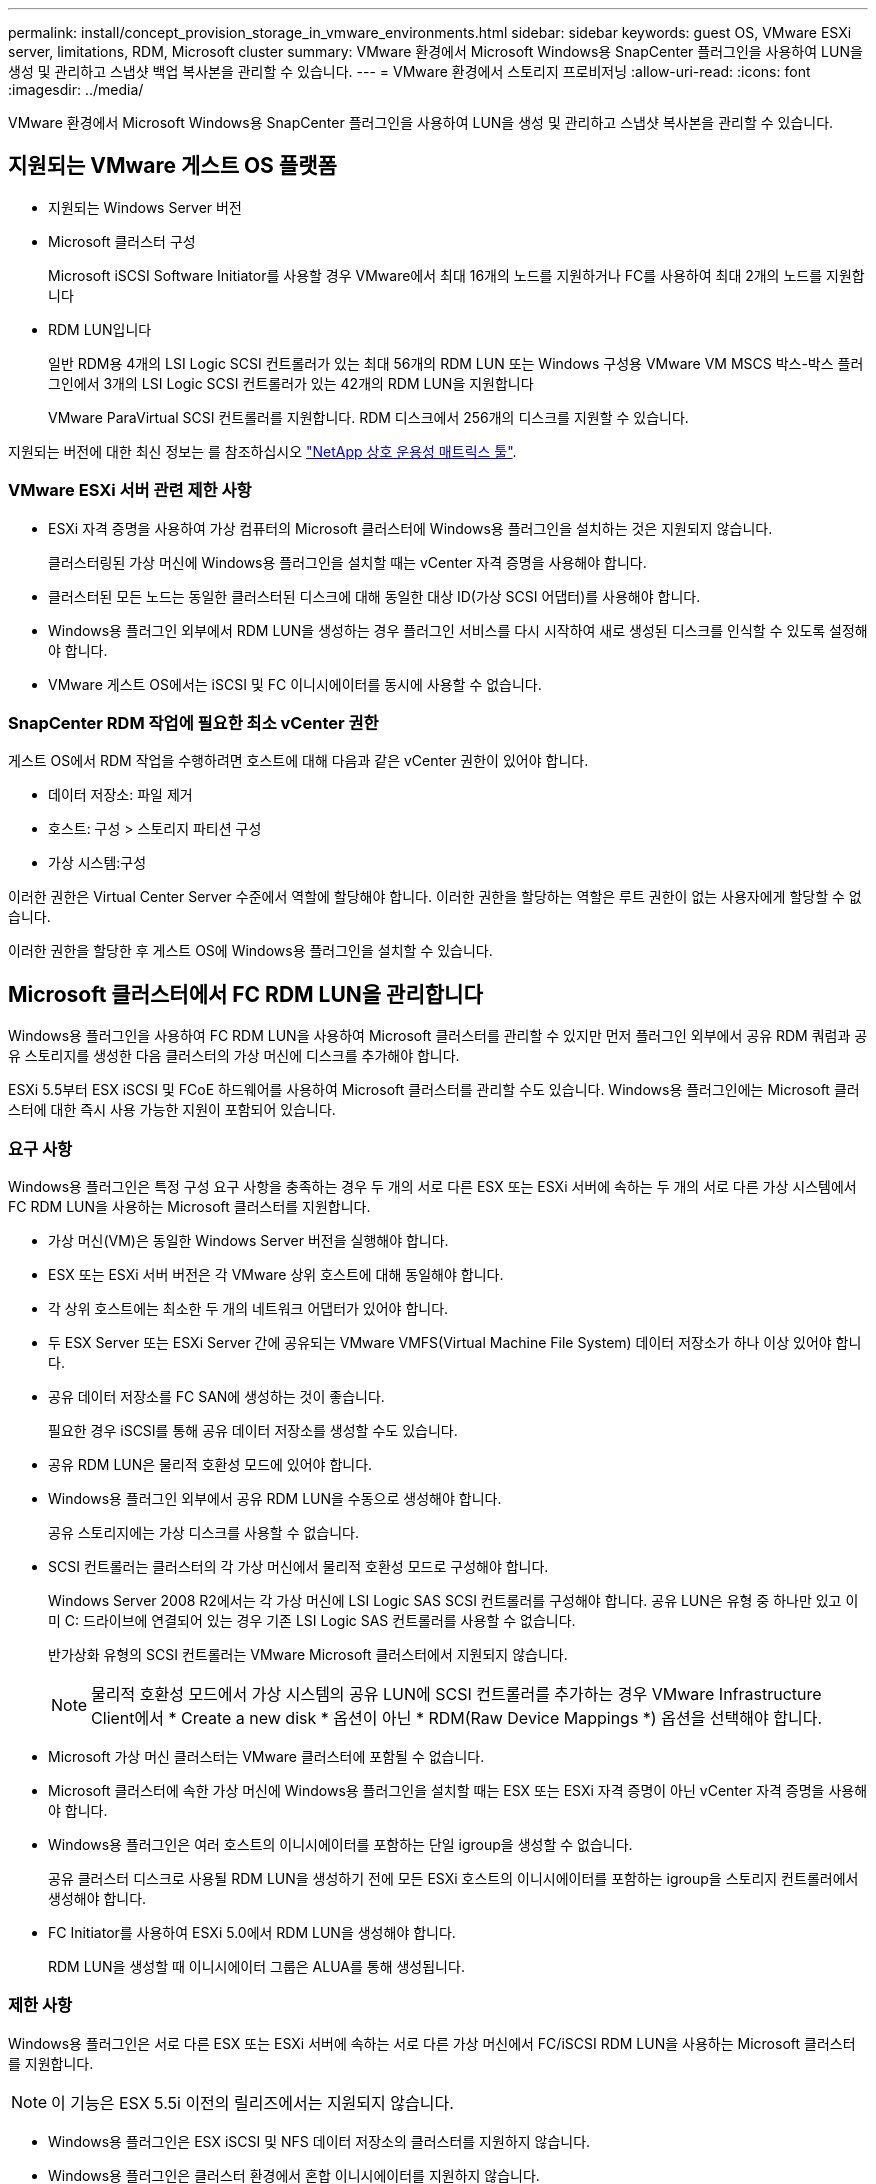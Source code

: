---
permalink: install/concept_provision_storage_in_vmware_environments.html 
sidebar: sidebar 
keywords: guest OS, VMware ESXi server, limitations, RDM, Microsoft cluster 
summary: VMware 환경에서 Microsoft Windows용 SnapCenter 플러그인을 사용하여 LUN을 생성 및 관리하고 스냅샷 백업 복사본을 관리할 수 있습니다. 
---
= VMware 환경에서 스토리지 프로비저닝
:allow-uri-read: 
:icons: font
:imagesdir: ../media/


[role="lead"]
VMware 환경에서 Microsoft Windows용 SnapCenter 플러그인을 사용하여 LUN을 생성 및 관리하고 스냅샷 복사본을 관리할 수 있습니다.



== 지원되는 VMware 게스트 OS 플랫폼

* 지원되는 Windows Server 버전
* Microsoft 클러스터 구성
+
Microsoft iSCSI Software Initiator를 사용할 경우 VMware에서 최대 16개의 노드를 지원하거나 FC를 사용하여 최대 2개의 노드를 지원합니다

* RDM LUN입니다
+
일반 RDM용 4개의 LSI Logic SCSI 컨트롤러가 있는 최대 56개의 RDM LUN 또는 Windows 구성용 VMware VM MSCS 박스-박스 플러그인에서 3개의 LSI Logic SCSI 컨트롤러가 있는 42개의 RDM LUN을 지원합니다

+
VMware ParaVirtual SCSI 컨트롤러를 지원합니다. RDM 디스크에서 256개의 디스크를 지원할 수 있습니다.



지원되는 버전에 대한 최신 정보는 를 참조하십시오 https://imt.netapp.com/matrix/imt.jsp?components=108380;&solution=1257&isHWU&src=IMT["NetApp 상호 운용성 매트릭스 툴"^].



=== VMware ESXi 서버 관련 제한 사항

* ESXi 자격 증명을 사용하여 가상 컴퓨터의 Microsoft 클러스터에 Windows용 플러그인을 설치하는 것은 지원되지 않습니다.
+
클러스터링된 가상 머신에 Windows용 플러그인을 설치할 때는 vCenter 자격 증명을 사용해야 합니다.

* 클러스터된 모든 노드는 동일한 클러스터된 디스크에 대해 동일한 대상 ID(가상 SCSI 어댑터)를 사용해야 합니다.
* Windows용 플러그인 외부에서 RDM LUN을 생성하는 경우 플러그인 서비스를 다시 시작하여 새로 생성된 디스크를 인식할 수 있도록 설정해야 합니다.
* VMware 게스트 OS에서는 iSCSI 및 FC 이니시에이터를 동시에 사용할 수 없습니다.




=== SnapCenter RDM 작업에 필요한 최소 vCenter 권한

게스트 OS에서 RDM 작업을 수행하려면 호스트에 대해 다음과 같은 vCenter 권한이 있어야 합니다.

* 데이터 저장소: 파일 제거
* 호스트: 구성 > 스토리지 파티션 구성
* 가상 시스템:구성


이러한 권한은 Virtual Center Server 수준에서 역할에 할당해야 합니다. 이러한 권한을 할당하는 역할은 루트 권한이 없는 사용자에게 할당할 수 없습니다.

이러한 권한을 할당한 후 게스트 OS에 Windows용 플러그인을 설치할 수 있습니다.



== Microsoft 클러스터에서 FC RDM LUN을 관리합니다

Windows용 플러그인을 사용하여 FC RDM LUN을 사용하여 Microsoft 클러스터를 관리할 수 있지만 먼저 플러그인 외부에서 공유 RDM 쿼럼과 공유 스토리지를 생성한 다음 클러스터의 가상 머신에 디스크를 추가해야 합니다.

ESXi 5.5부터 ESX iSCSI 및 FCoE 하드웨어를 사용하여 Microsoft 클러스터를 관리할 수도 있습니다. Windows용 플러그인에는 Microsoft 클러스터에 대한 즉시 사용 가능한 지원이 포함되어 있습니다.



=== 요구 사항

Windows용 플러그인은 특정 구성 요구 사항을 충족하는 경우 두 개의 서로 다른 ESX 또는 ESXi 서버에 속하는 두 개의 서로 다른 가상 시스템에서 FC RDM LUN을 사용하는 Microsoft 클러스터를 지원합니다.

* 가상 머신(VM)은 동일한 Windows Server 버전을 실행해야 합니다.
* ESX 또는 ESXi 서버 버전은 각 VMware 상위 호스트에 대해 동일해야 합니다.
* 각 상위 호스트에는 최소한 두 개의 네트워크 어댑터가 있어야 합니다.
* 두 ESX Server 또는 ESXi Server 간에 공유되는 VMware VMFS(Virtual Machine File System) 데이터 저장소가 하나 이상 있어야 합니다.
* 공유 데이터 저장소를 FC SAN에 생성하는 것이 좋습니다.
+
필요한 경우 iSCSI를 통해 공유 데이터 저장소를 생성할 수도 있습니다.

* 공유 RDM LUN은 물리적 호환성 모드에 있어야 합니다.
* Windows용 플러그인 외부에서 공유 RDM LUN을 수동으로 생성해야 합니다.
+
공유 스토리지에는 가상 디스크를 사용할 수 없습니다.

* SCSI 컨트롤러는 클러스터의 각 가상 머신에서 물리적 호환성 모드로 구성해야 합니다.
+
Windows Server 2008 R2에서는 각 가상 머신에 LSI Logic SAS SCSI 컨트롤러를 구성해야 합니다. 공유 LUN은 유형 중 하나만 있고 이미 C: 드라이브에 연결되어 있는 경우 기존 LSI Logic SAS 컨트롤러를 사용할 수 없습니다.

+
반가상화 유형의 SCSI 컨트롤러는 VMware Microsoft 클러스터에서 지원되지 않습니다.

+

NOTE: 물리적 호환성 모드에서 가상 시스템의 공유 LUN에 SCSI 컨트롤러를 추가하는 경우 VMware Infrastructure Client에서 * Create a new disk * 옵션이 아닌 * RDM(Raw Device Mappings *) 옵션을 선택해야 합니다.

* Microsoft 가상 머신 클러스터는 VMware 클러스터에 포함될 수 없습니다.
* Microsoft 클러스터에 속한 가상 머신에 Windows용 플러그인을 설치할 때는 ESX 또는 ESXi 자격 증명이 아닌 vCenter 자격 증명을 사용해야 합니다.
* Windows용 플러그인은 여러 호스트의 이니시에이터를 포함하는 단일 igroup을 생성할 수 없습니다.
+
공유 클러스터 디스크로 사용될 RDM LUN을 생성하기 전에 모든 ESXi 호스트의 이니시에이터를 포함하는 igroup을 스토리지 컨트롤러에서 생성해야 합니다.

* FC Initiator를 사용하여 ESXi 5.0에서 RDM LUN을 생성해야 합니다.
+
RDM LUN을 생성할 때 이니시에이터 그룹은 ALUA를 통해 생성됩니다.





=== 제한 사항

Windows용 플러그인은 서로 다른 ESX 또는 ESXi 서버에 속하는 서로 다른 가상 머신에서 FC/iSCSI RDM LUN을 사용하는 Microsoft 클러스터를 지원합니다.


NOTE: 이 기능은 ESX 5.5i 이전의 릴리즈에서는 지원되지 않습니다.

* Windows용 플러그인은 ESX iSCSI 및 NFS 데이터 저장소의 클러스터를 지원하지 않습니다.
* Windows용 플러그인은 클러스터 환경에서 혼합 이니시에이터를 지원하지 않습니다.
+
이니시에이터는 FC 또는 Microsoft iSCSI 중 하나여야 하며 둘 다 사용할 수는 없습니다.

* ESX iSCSI 이니시에이터와 HBA는 Microsoft 클러스터의 공유 디스크에서 지원되지 않습니다.
* 가상 머신이 Microsoft 클러스터의 일부인 경우 Windows용 플러그인은 vMotion을 사용한 가상 머신 마이그레이션을 지원하지 않습니다.
* Windows용 플러그인은 Microsoft 클러스터의 가상 시스템에서 MPIO를 지원하지 않습니다.




=== 공유 FC RDM LUN을 생성합니다

FC RDM LUN을 사용하여 Microsoft 클러스터의 노드 간에 스토리지를 공유하려면 먼저 공유 쿼럼 디스크와 공유 스토리지 디스크를 생성한 다음 클러스터의 두 가상 머신에 추가해야 합니다.

Windows용 플러그인을 사용하여 공유 디스크가 생성되지 않습니다. 공유 LUN을 생성한 다음 클러스터의 각 가상 머신에 추가해야 합니다.
자세한 내용은 을 참조하십시오 https://docs.vmware.com/en/VMware-vSphere/6.7/com.vmware.vsphere.mscs.doc/GUID-1A2476C0-CA66-4B80-B6F9-8421B6983808.html["물리적 호스트에서 가상 시스템을 클러스터링합니다"^].
